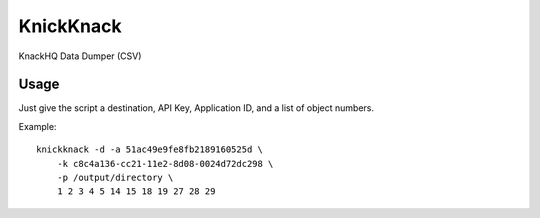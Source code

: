 KnickKnack
==========

KnackHQ Data Dumper (CSV)

Usage
-----

Just give the script a destination, API Key, Application ID, and a list of object numbers.

Example::

    knickknack -d -a 51ac49e9fe8fb2189160525d \
        -k c8c4a136-cc21-11e2-8d08-0024d72dc298 \
        -p /output/directory \
        1 2 3 4 5 14 15 18 19 27 28 29
